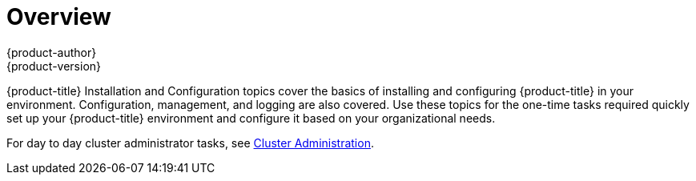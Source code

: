 [[install-config-index]]
= Overview
{product-author}
{product-version}
:data-uri:
:icons:
:experimental:

{product-title} Installation and Configuration topics cover the basics of installing
and configuring {product-title} in your environment. Configuration, management, and
logging are also covered. Use these topics for the one-time tasks required
quickly set up your {product-title} environment and configure it based on your
organizational needs.

For day to day cluster administrator tasks, see
xref:../admin_guide/index.adoc#admin-guide-index[Cluster Administration].
